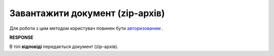 ######################################################################
**Завантажити документ (zip-архів)**
######################################################################

Для роботи з цим методом користувач повинен бути `авторизованим <https://wiki.edin.ua/uk/latest/API_Vilnyi/Methods/Authorization.html>`__ .

.. csv-table:: 
  :file: DocumentZip.csv
  :widths:  10, 41
  :stub-columns: 0

**RESPONSE**

В тілі **відповіді** передається документ (zip-архів).